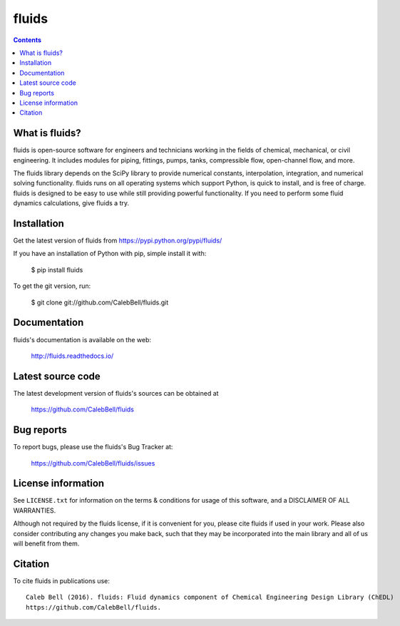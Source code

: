 ======
fluids
======

.. image:: http://img.shields.io/pypi/v/fluids.svg?style=flat
   :target: https://pypi.python.org/pypi/fluids
   :alt: Version_status
.. image:: http://img.shields.io/badge/docs-latest-brightgreen.svg?style=flat
   :target: https://fluids.readthedocs.io/
   :alt: Documentation
.. image:: http://img.shields.io/travis/CalebBell/fluids/master.svg?style=flat
   :target: https://travis-ci.org/CalebBell/fluids
   :alt: Build_status
.. image:: http://img.shields.io/badge/license-MIT-blue.svg?style=flat
   :target: https://github.com/CalebBell/fluids/blob/master/LICENSE.txt
   :alt: license
.. image:: https://img.shields.io/coveralls/CalebBell/fluids.svg
   :target: https://coveralls.io/github/CalebBell/fluids
   :alt: Coverage
.. image:: https://img.shields.io/pypi/pyversions/fluids.svg
   :target: https://pypi.python.org/pypi/fluids
   :alt: Supported_versions
.. image:: https://zenodo.org/badge/doi/10.5281/zenodo.59769.svg
   :alt: Zendo
   :target: http://dx.doi.org/10.5281/zenodo.59769
.. image:: http://ci.appveyor.com/api/projects/status/github/calebbell/fluids
   :target: https://ci.appveyor.com/project/calebbell/fluids/branch/master
   :alt: Build_status

.. contents::

What is fluids?
---------------

fluids is open-source software for engineers and technicians working in the
fields of chemical, mechanical, or civil engineering. It includes modules
for piping, fittings, pumps, tanks, compressible flow, open-channel flow,
and more.

The fluids library depends on the SciPy library to provide numerical constants,
interpolation, integration, and numerical solving functionality. fluids runs on
all operating systems which support Python, is quick to install, and is free
of charge. fluids is designed to be easy to use while still providing powerful
functionality. If you need to perform some fluid dynamics calculations, give
fluids a try.

Installation
------------

Get the latest version of fluids from
https://pypi.python.org/pypi/fluids/

If you have an installation of Python with pip, simple install it with:

    $ pip install fluids

To get the git version, run:

    $ git clone git://github.com/CalebBell/fluids.git

Documentation
-------------

fluids's documentation is available on the web:

    http://fluids.readthedocs.io/


Latest source code
------------------

The latest development version of fluids's sources can be obtained at

    https://github.com/CalebBell/fluids


Bug reports
-----------

To report bugs, please use the fluids's Bug Tracker at:

    https://github.com/CalebBell/fluids/issues


License information
-------------------

See ``LICENSE.txt`` for information on the terms & conditions for usage
of this software, and a DISCLAIMER OF ALL WARRANTIES.

Although not required by the fluids license, if it is convenient for you,
please cite fluids if used in your work. Please also consider contributing
any changes you make back, such that they may be incorporated into the
main library and all of us will benefit from them.


Citation
--------

To cite fluids in publications use::

    Caleb Bell (2016). fluids: Fluid dynamics component of Chemical Engineering Design Library (ChEDL)
    https://github.com/CalebBell/fluids.